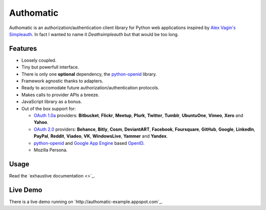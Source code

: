 ==========
Authomatic
==========

.. |gae| replace:: Google App Engine
.. _gae: https://developers.google.com/appengine/

.. |webapp2| replace:: Webapp2
.. _webapp2: http://webapp-improved.appspot.com/

.. |oauth2| replace:: OAuth 2.0
.. _oauth2: http://oauth.net/2/

.. |oauth1| replace:: OAuth 1.0a
.. _oauth1: http://oauth.net/core/1.0a/

.. |openid| replace:: OpenID
.. _openid: http://openid.net/

.. |pyopenid| replace:: python-openid
.. _pyopenid: http://pypi.python.org/pypi/python-openid/

Authomatic is an authorization/authentication client library for Python web applications
inspired by `Alex Vagin's <http://alex.cloudware.it/>`_ `Simpleauth <http://code.google.com/p/gae-simpleauth/>`_.
In fact I wanted to name it *Deathsimpleauth* but that would be too long.

Features
========

*	Loosely coupled.
*	Tiny but powerfull interface.
*	There is only one **optional** dependency, the |pyopenid|_ library.
*	Framework agnostic thanks to adapters.
*	Ready to accomodate future authorization/authentication protocols.
*	Makes calls to provider APIs a breeze.
*	JavaScript library as a bonus.
*	Out of the box support for:

	*	|oauth1|_ providers: **Bitbucket**, **Flickr**, **Meetup**, **Plurk**, **Twitter**,
		**Tumblr**, **UbuntuOne**, **Vimeo**, **Xero** and **Yahoo**.
	*	|oauth2|_ providers: **Behance**, **Bitly**, **Cosm**, **DeviantART**, **Facebook**,
		**Foursquare**, **GitHub**, **Google**, **LinkedIn**, **PayPal**, **Reddit**, **Viadeo**,
		**VK**, **WindowsLive**, **Yammer** and **Yandex**.
	*	|pyopenid|_ and |gae|_ based |openid|_.
	*	Mozilla Persona.

Usage
=====

Read the `exhaustive documentation <>`_.

Live Demo
=========

There is a live demo running on `http://authomatic-example.appspot.com`_.